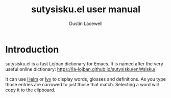 #+TITLE: sutysisku.el user manual
#+AUTHOR: Dustin Lacewell
#+EMAIL: dlacewell@gmail.com
#+LANGUAGE: en

#+HTML_HEAD: <link rel="stylesheet" type="text/css" href="http://www.pirilampo.org/styles/readtheorg/css/htmlize.css"/>
#+HTML_HEAD: <link rel="stylesheet" type="text/css" href="http://www.pirilampo.org/styles/readtheorg/css/readtheorg.css"/>
#+HTML_HEAD: <script src="https://ajax.googleapis.com/ajax/libs/jquery/2.1.3/jquery.min.js"></script>
#+HTML_HEAD: <script src="https://maxcdn.bootstrapcdn.com/bootstrap/3.3.4/js/bootstrap.min.js"></script>
#+HTML_HEAD: <script type="text/javascript" src="http://www.pirilampo.org/styles/lib/js/jquery.stickytableheaders.min.js"></script>
#+HTML_HEAD: <script type="text/javascript" src="http://www.pirilampo.org/styles/readtheorg/js/readtheorg.js"></script>
#+HTML_HEAD: <link rel="stylesheet" type="text/css" href="custom.css"/>

#+OPTIONS: H:6 num:6 toc:4
#+STARTUP: indent

* Introduction
sutysisku.el is a fast Lojban dictionary for Emacs. It is named after the very
useful online dictionary: https://la-lojban.github.io/sutysisku/en/#sisku/

It can use [[https://github.com/emacs-helm/helm/][Helm]] or [[https://github.com/abo-abo/swiper/][Ivy]] to display words, glosses and definitions. As you type
those entries are narrowed to just those that match. Selecting a word will copy
it to the clipboard.

